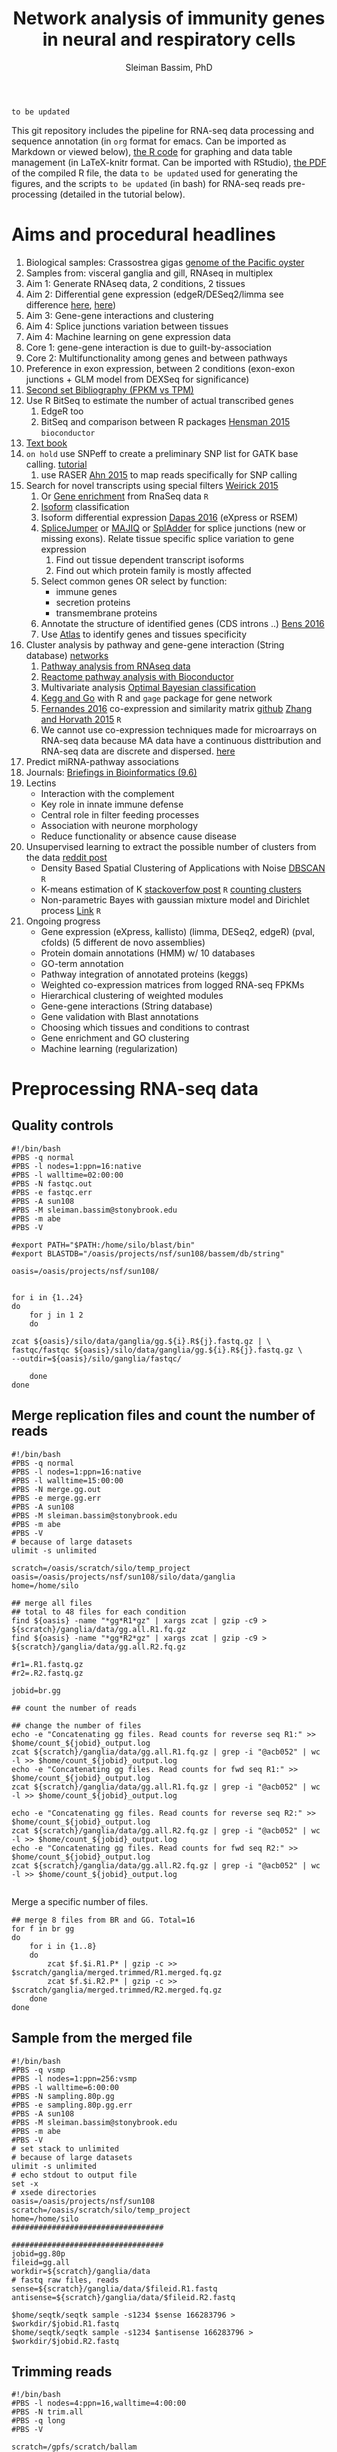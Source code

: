 #+TITLE: Network analysis of immunity genes in neural and respiratory cells
#+AUTHOR: Sleiman Bassim, PhD
#+EMAIL: slei.bass@gmail.com

#+STARTUP: content
#+STARTUP: hidestars
#+OPTIONS: toc:5 H:5 num:3
#+LANGUAGE: english
#+LaTeX_HEADER: \usepackage[ttscale=.875]{libertine}
#+LATEX_HEADER: \usepackage[T1]{fontenc}
#+LaTeX_HEADER: \sectionfont{\normalfont\scshape}
#+LaTeX_HEADER: \subsectionfont{\normalfont\itshape}
#+LATEX_HEADER: \usepackage[innermargin=1.5cm,outermargin=1.25cm,vmargin=3cm]{geometry}
#+LATEX_HEADER: \linespread{1}
#+LATEX_HEADER: \setlength{\itemsep}{-30pt}
#+LATEX_HEADER: \setlength{\parskip}{0pt}
#+LATEX_HEADER: \setlength{\parsep}{-5pt}
#+LATEX_HEADER: \usepackage[hyperref]{xcolor}
#+LATEX_HEADER: \usepackage[colorlinks=true,urlcolor=SteelBlue4,linkcolor=Firebrick4]{hyperref}
#+EXPORT_SELECT_TAGS: export
#+EXPORT_EXCLUDE_TAGS: noexport

=to be updated=

This git repository includes the pipeline for RNA-seq data processing and sequence annotation (in =org= format for emacs. Can be imported as Markdown or viewed below), [[https://github.com/neocruiser/Rstats/blob/master/nodule/nodule.Rnw][the R code]] for graphing and data table management (in LaTeX-knitr format. Can be imported with RStudio), [[https://github.com/neocruiser/Rstats/blob/master/ganglia/ganglia.pdf][the PDF]] of the compiled R file, the data =to be updated= used for generating the figures, and the scripts =to be updated= (in bash) for RNA-seq reads pre-processing (detailed in the tutorial below).

* Aims and procedural headlines
1. Biological samples: Crassostrea gigas [[http://www.nature.com/nature/journal/v490/n7418/full/nature11413.html][genome of the Pacific oyster]]
2. Samples from: visceral ganglia and gill, RNAseq in multiplex
3. Aim 1: Generate RNAseq data, 2 conditions, 2 tissues
4. Aim 2: Differential gene expression (edgeR/DESeq2/limma see difference [[http://www.nature.com/nprot/journal/v8/n9/full/nprot.2013.099.html][here]], [[http://static-content.springer.com/image/art:10.1186/s12859-015-0847-y/MediaObjects/12859_2015_847_Fig4_HTML.gif][here]])
5. Aim 3: Gene-gene interactions and clustering
6. Aim 4: Splice junctions variation between tissues
7. Aim 4: Machine learning on gene expression data 
8. Core 1: gene-gene interaction is due to guilt-by-association
9. Core 2: Multifunctionality among genes and between pathways
10. Preference in exon expression, between 2 conditions (exon-exon junctions + GLM model from DEXSeq for significance)
11. [[id:624baea5-62b1-40b1-813f-8f7350966d50][Second set Bibliography (FPKM vs TPM)]]
12. Use R BitSeq to estimate the number of actual transcribed genes
    1. EdgeR too
    2. BitSeq and comparison between R packages [[http://bioinformatics.oxfordjournals.org/content/early/2015/08/26/bioinformatics.btv483.long][Hensman 2015]] =bioconductor=
13. [[https://books.google.com/books?hl=en&lr=&id=LNScBAAAQBAJ&oi=fnd&pg=PA325&dq=qpx+parasite&ots=lGKB4qA7-h&sig=AK7xD5RGJhE-WzFRj2DY8HXbeJk#v=onepage&q=qpx%2520parasite&f=false][Text book]]
14. =on hold= use SNPeff to create a preliminary SNP list for GATK base calling. [[http://snpeff.sourceforge.net/protocol.html][tutorial]]
    1. use RASER [[http://bioinformatics.oxfordjournals.org/content/early/2015/08/29/bioinformatics.btv505.abstract][Ahn 2015]] to map reads specifically for SNP calling
15. Search for novel transcripts using special filters [[http://www.rna-seqblog.com/current-limitations-of-rna-seq-analysis-for-detection-of-novel-transcripts/][Weirick 2015]]
    1. Or [[http://www.rna-seqblog.com/rna-enrich-gene-set-enrichment-gse-testing-for-rna-seq-data/][Gene enrichment]] from RnaSeq data =R=
    2. [[http://www.rna-seqblog.com/isodot-differential-rna-isoform-expression/Isoform][Isoform]] classification
    3. Isoform differential expression [[http://bib.oxfordjournals.org/content/early/2016/02/26/bib.bbw016.long][Dapas 2016]] (eXpress or RSEM)
    4. [[https://github.com/Reedwarbler/SpliceJumper][SpliceJumper]] or [[http://majiq.biociphers.org/][MAJIQ]] or [[http://raetschlab.org/suppl/spladder][SplAdder]] for splice junctions (new or missing exons). Relate tissue specific splice variation to gene expression
       1. Find out tissue dependent transcript isoforms
       2. Find out which protein family is mostly affected
    5. Select common genes OR select by function:
       - immune genes
       - secretion proteins
       - transmembrane proteins
    6. Annotate the structure of identified genes (CDS introns ..) [[http://www.ncbi.nlm.nih.gov/pmc/articles/PMC4712544/][Bens 2016]]
    7. Use [[http://www.ebi.ac.uk/gxa/about.html][Atlas]] to identify genes and tissues specificity
16. Cluster analysis by pathway and gene-gene interaction (String database) [[http://blog.graphcommons.com/analyzing-network-maps/][networks]]
    1. [[http://www.rna-seqblog.com/pathwayseq-pathway-analysis-for-rna-seq-data/][Pathway analysis from RNAseq data]]
    2. [[http://www.r-bloggers.com/reactomepa-an-rbioconductor-package-for-reactome-pathway-analysis-and-visualization/?utm_source=feedburner&utm_medium=feed&utm_campaign=Feed:+RBloggers+(R+bloggers)][Reactome pathway analysis with Bioconductor]]
    3. Multivariate analysis [[http://www.rna-seqblog.com/detecting-multivariate-gene-interactions-in-rna-seq-data-using-optimal-bayesian-classification/][Optimal Bayesian classification]]
    4. [[http://www.r-bloggers.com/tutorial-rna-seq-differential-expression-pathway-analysis-with-sailfish-deseq2-gage-and-pathview/?utm_source=feedburner&utm_medium=feed&utm_campaign=Feed:+RBloggers+(R+bloggers)][Kegg and Go]] with R and =gage= package for gene network
    5. [[http://mbio.asm.org/content/7/3/e00027-16.abstract][Fernandes 2016]] co-expression and similarity matrix [[https://github.com/iscb-dc-rsg/2016-summer-workshop/blob/master/3B-Hughitt-RNASeq-Coex-Network-Analysis/tutorial/README.md#co-expression-network-construction][github]] [[http://www.degruyter.com/abstract/j/sagmb.2005.4.issue-1/sagmb.2005.4.1.1128/sagmb.2005.4.1.1128.xml][Zhang and Horvath 2015]] =R=
    6. We cannot use co-expression techniques made for microarrays on RNA-seq data because MA data have a continuous disttribution and RNA-seq data are discrete and dispersed. [[https://github.com/iscb-dc-rsg/2016-summer-workshop/blob/master/3B-Hughitt-RNASeq-Coex-Network-Analysis/tutorial/README.md#log2-transformation][here]]
17. Predict miRNA-pathway associations
18. Journals: [[http://bib.oxfordjournals.org/][Briefings in Bioinformatics (9.6)]]
19. Lectins
    - Interaction with the complement
    - Key role in innate immune defense
    - Central role in filter feeding processes
    - Association with neurone morphology
    - Reduce functionality or absence cause disease
20. Unsupervised learning to extract the possible number of clusters from the data [[https://www.reddit.com/r/MachineLearning/comments/4wn1qt/what_unsupervised_learning_algorithms_exist_to/][reddit post]]
    - Density Based Spatial Clustering of Applications with Noise [[https://cran.r-project.org/web/packages/dbscan/index.html][DBSCAN]] =R=
    - K-means estimation of K [[http://stackoverflow.com/questions/15376075/cluster-analysis-in-r-determine-the-optimal-number-of-clusters?answertab=votes#tab-top][stackoverfow post]] =R= [[http://blog.echen.me/2011/03/14/counting-clusters/][counting clusters]]
    - Non-parametric Bayes with gaussian mixture model and Dirichlet process [[http://blog.echen.me/2012/03/20/infinite-mixture-models-with-nonparametric-bayes-and-the-dirichlet-process/][Link]] =R=
21. Ongoing progress
    - Gene expression (eXpress, kallisto) (limma, DESeq2, edgeR) (pval, cfolds) (5 different de novo assemblies)
    - Protein domain annotations (HMM) w/ 10 databases
    - GO-term annotation
    - Pathway integration of annotated proteins (keggs)
    - Weighted co-expression matrices from logged RNA-seq FPKMs
    - Hierarchical clustering of weighted modules
    - Gene-gene interactions (String database)
    - Gene validation with Blast annotations
    - Choosing which tissues and conditions to contrast
    - Gene enrichment and GO clustering
    - Machine learning (regularization)

* Preprocessing RNA-seq data
** Quality controls
#+BEGIN_SRC shell
#!/bin/bash
#PBS -q normal
#PBS -l nodes=1:ppn=16:native
#PBS -l walltime=02:00:00
#PBS -N fastqc.out
#PBS -e fastqc.err
#PBS -A sun108
#PBS -M sleiman.bassim@stonybrook.edu
#PBS -m abe
#PBS -V

#export PATH="$PATH:/home/silo/blast/bin"
#export BLASTDB="/oasis/projects/nsf/sun108/bassem/db/string"

oasis=/oasis/projects/nsf/sun108/


for i in {1..24}
do
    for j in 1 2
    do

zcat ${oasis}/silo/data/ganglia/gg.${i}.R${j}.fastq.gz | \
fastqc/fastqc ${oasis}/silo/data/ganglia/gg.${i}.R${j}.fastq.gz \
--outdir=${oasis}/silo/ganglia/fastqc/

    done
done
#+END_SRC
** Merge replication files and count the number of reads
#+BEGIN_SRC shell
#!/bin/bash
#PBS -q normal
#PBS -l nodes=1:ppn=16:native
#PBS -l walltime=15:00:00
#PBS -N merge.gg.out
#PBS -e merge.gg.err
#PBS -A sun108
#PBS -M sleiman.bassim@stonybrook.edu
#PBS -m abe
#PBS -V
# because of large datasets
ulimit -s unlimited

scratch=/oasis/scratch/silo/temp_project
oasis=/oasis/projects/nsf/sun108/silo/data/ganglia
home=/home/silo

## merge all files
## total to 48 files for each condition
find ${oasis} -name "*gg*R1*gz" | xargs zcat | gzip -c9 > ${scratch}/ganglia/data/gg.all.R1.fq.gz
find ${oasis} -name "*gg*R2*gz" | xargs zcat | gzip -c9 > ${scratch}/ganglia/data/gg.all.R2.fq.gz

#r1=.R1.fastq.gz
#r2=.R2.fastq.gz

jobid=br.gg

## count the number of reads

## change the number of files
echo -e "Concatenating gg files. Read counts for reverse seq R1:" >> $home/count_${jobid}_output.log
zcat ${scratch}/ganglia/data/gg.all.R1.fq.gz | grep -i "@acb052" | wc -l >> $home/count_${jobid}_output.log
echo -e "Concatenating gg files. Read counts for fwd seq R1:" >> $home/count_${jobid}_output.log
zcat ${scratch}/ganglia/data/gg.all.R1.fq.gz | grep -i "@acb052" | wc -l >> $home/count_${jobid}_output.log

echo -e "Concatenating gg files. Read counts for reverse seq R2:" >> $home/count_${jobid}_output.log
zcat ${scratch}/ganglia/data/gg.all.R2.fq.gz | grep -i "@acb052" | wc -l >> $home/count_${jobid}_output.log
echo -e "Concatenating gg files. Read counts for fwd seq R2:" >> $home/count_${jobid}_output.log
zcat ${scratch}/ganglia/data/gg.all.R2.fq.gz | grep -i "@acb052" | wc -l >> $home/count_${jobid}_output.log

#+END_SRC

Merge a specific number of files.
#+BEGIN_SRC shell
## merge 8 files from BR and GG. Total=16
for f in br gg
do
    for i in {1..8}
    do
        zcat $f.$i.R1.P* | gzip -c >> $scratch/ganglia/merged.trimmed/R1.merged.fq.gz
        zcat $f.$i.R2.P* | gzip -c >> $scratch/ganglia/merged.trimmed/R2.merged.fq.gz
    done
done
#+END_SRC

** Sample from the merged file
#+BEGIN_SRC shell
#!/bin/bash
#PBS -q vsmp
#PBS -l nodes=1:ppn=256:vsmp
#PBS -l walltime=6:00:00
#PBS -N sampling.80p.gg
#PBS -e sampling.80p.gg.err
#PBS -A sun108
#PBS -M sleiman.bassim@stonybrook.edu
#PBS -m abe
#PBS -V
# set stack to unlimited
# because of large datasets
ulimit -s unlimited
# echo stdout to output file
set -x
# xsede directories
oasis=/oasis/projects/nsf/sun108
scratch=/oasis/scratch/silo/temp_project
home=/home/silo
##################################

##################################
jobid=gg.80p
fileid=gg.all
workdir=${scratch}/ganglia/data
# fastq raw files, reads
sense=${scratch}/ganglia/data/$fileid.R1.fastq
antisense=${scratch}/ganglia/data/$fileid.R2.fastq

$home/seqtk/seqtk sample -s1234 $sense 166283796 > $workdir/$jobid.R1.fastq
$home/seqtk/seqtk sample -s1234 $antisense 166283796 > $workdir/$jobid.R2.fastq
#+END_SRC
** Trimming reads
#+BEGIN_SRC shell
#!/bin/bash
#PBS -l nodes=4:ppn=16,walltime=4:00:00
#PBS -N trim.all
#PBS -q long
#PBS -V

scratch=/gpfs/scratch/ballam
home=/gpfs/home/ballam
input=${scratch}/raw/ganglia
output=${scratch}/ganglia/trimmed

mkdir -p $output
mkdir -p /gpfs/scratch/ballam/ganglia/trimmed

sample[1]=br
sample[2]=gg

for s in {1..2}
do
    sample=${sample[${s}]}
    for f in {1..24}
    do
	java -jar Trimmomatic-0.33/trimmomatic-0.33.jar PE \
	    -phred33 \
	    ${input}/$sample.$f.R1.fastq.gz \
	    ${input}/$sample.$f.R2.fastq.gz \
	    ${output}/$sample.$f.R1.P.fastq.gz \
	    ${output}/$sample.$f.R1.U.fastq.gz \
	    ${output}/$sample.$f.R2.P.fastq.gz \
	    ${output}/$sample.$f.R2.U.fastq.gz \
	    ILLUMINACLIP:adapters.fa:2:30:10 \
	    LEADING:5 \
	    TRAILING:5 \
	    SLIDINGWINDOW:4:15 \
	    MINLEN:36
	done
    done
#+END_SRC

* Trinity transcriptome assembly
#+BEGIN_SRC shell
#!/bin/bash
#SBATCH --partition=LM
#SBATCH --nodes=1
#SBATCH -t 48:00:00
#SBATCH --job-name="trinSepa"
#SBATCH --output="trinity.%j.%N.out"
#SBATCH --export=ALL
#SBATCH --mail-user=sleiman.bassim@stonybrook.edu

### Would finish in 40 hours for 400 million reads and 65h for 1 billion reads

module load trinity
module load java
module load bowtie
module load samtools

# set stack to unlimited because of large datasets
ulimit -s unlimited
set -x
## direct temp files to scratch
#export TMPDIR=$LOCAL

# xsede directories
scratch=/pylon2/oc4ifip/bassim/
home=/home/bassim
backupdir=${scratch}/ganglia/trinity/trinity_out_dir_${SLURM_JOBID}
workdir=/dev/shm/trinity_out_dir_${SLURM_JOBID}
mkdir -p $workdir $backupdir
cd $workdir

# fastq raw files COMBINED (all R1 and all R2 files separately)
sense=$(find ${scratch}/ganglia/merged.trimmed -name "r*all.R1*q")
antisense=$(find ${scratch}/ganglia/merged.trimmed -name "r*all.R2*q")
#sense=$(find $scratch/ganglia/raw.reads -name "*R1*gz" | paste -s -d,)
#antisense=$(find $scratch/ganglia/raw.reads -name "*R2*gz" | paste -s -d,)

#############
# TRINITY
#############
JMb=3000G
bthreads=32
nthreads=32
heap=350G
gc=6
init=2G

#--normalize_by_read_set
#--normalize_max_read_cov 50
#--quality_trimming_params "LEADING:5 TRAILING:5 SLIDINGWINDOW:4:15 MINLEN:36"

Trinity --seqType fq --SS_lib_type FR --left ${sense} --right ${antisense}  --normalize_max_read_cov 50 --max_memory ${JMb} --CPU $nthreads --bflyCPU $bthreads --bflyHeapSpaceMax $heap --bflyHeapSpaceInit $init --bflyGCThreads $gc --min_contig_length 200 --output $workdir >& ${home}/trinity.${SLURM_JOBID}_output.log

mv $workdir/Trinity.fasta $backupdir
mv $workdir/Trinity.timing $backupdir
cd $workdir
perl -e 'for(<*>){((stat)[9]<(unlink))}'
rm -rf $workdir
#+END_SRC

* Get summary of the transcriptome content
** Detonate
#+BEGIN_SRC shell
#!/bin/bash
#PBS -q normal
#PBS -l nodes=1:ppn=16:native
#PBS -l walltime=10:00:00
#PBS -N detonate
#PBS -e detonate.err
#PBS -A sun108
#PBS -M sleiman.bassim@stonybrook.edu
#PBS -m abe
#PBS -V

# set stack to unlimited
# because of large datasets
ulimit -s unlimited
# echo stdout to output file
set -x
# xsede directories
oasis=/oasis/projects/nsf/sun108
scratch=/oasis/scratch/silo/temp_project
home=/home/silo
##################################
# output directories for trinity #
##################################
jobid=gg60
fileid=60p/gg.60p

########################
# Dont change anything #
########################
workdir=${scratch}/ganglia/detonate/trinity_stat_${jobid}/
mkdir -p ${workdir}
cd ${workdir}

# fastq raw files, reads
sense=${scratch}/ganglia/data/$fileid.R1.fastq
antisense=${scratch}/ganglia/data/$fileid.R2.fastq
target=$scratch/ganglia/omics/$jobid.contigs.fa

module load R
export PATH:"$PATH:/home/silo/detonate-1.10/rsem-eval"
export PATH=$PATH:/home/silo/bowtie2

# average length of transcipts
average=560

# memory used by samtools
JM=48

$home/detonate-1.10/rsem-eval/rsem-eval-calculate-score \
--seed 3471609 \
--samtools-sort-mem $JM \
--bowtie2 \
--strand-specific \
--num-threads 16 \
--time \
--paired-end \
$sense $antisense $target \
gg60 \
$average
#+END_SRC
** Bowtie
#+BEGIN_SRC shell
#!/bin/bash
#PBS -l nodes=3:ppn=16,walltime=24:00:00
#PBS -N bowtie.all.rscf
#PBS -q long
#PBS -V

# set stack to unlimited
# because of large datasets
ulimit -s unlimited
# echo stdout to output file
set -x
# IACS directories
scratch=/gpfs/scratch/ballam
home=/gpfs/home/ballam
##################################
# output directories for trinity #
##################################
jobid=raw.all.rscf
fileid=all/raw.all

########################
# Dont change anything #
########################
workdir=${scratch}/ganglia/bowtie/trinity_stat_${jobid}/
mkdir -p ${workdir}
cd ${workdir}

# fastq raw files, reads
sense=${scratch}/raw/$fileid.R1.fastq
antisense=${scratch}/raw/$fileid.R2.fastq
target=$scratch/ganglia/assembled/$jobid.contigs.fa

# Run bowtie
$home/trinityrnaseq-2.1.1/util/bowtie_PE_separate_then_join.pl --seqType fq --SS_lib_type RF --left $sense --right $antisense --target $target --aligner bowtie -- -p 4 --all --best --strata -m 300 >& $home/bowtie_stats_${jobid}_namesorted.txt

# run trinity integrated stat algorithm
$home/trinityrnaseq-2.1.1/util/SAM_nameSorted_to_uniq_count_stats.pl $workdir/bowtie_out/bowtie_out.nameSorted.bam >& $home/bowtie_stats_${jobid}_namesorted.txt
#+END_SRC
* Gene expression
** Abundance of transcripts from raw reads
This will help remove false transcripts.
Install [[https://pachterlab.github.io/kallisto/download.html][Kallisto]] for fast analysis. (To run it with trinity add Kallisto to PATH) Or [[http://bio.math.berkeley.edu/eXpress/][eXpress]] for alignment base analysis (bowtie required).
#+BEGIN_SRC shell
wget https://github.com/pachterlab/kallisto/releases/download/v0.42.4/kallisto_linux-v0.42.4.tar.gz
#+END_SRC

Run kallisto or Salmon (both without =--aln_method=) and/or eXpress and count the transcript per million reads (TPM). For Bowtie-based alignment with eXpress.
#+BEGIN_SRC shell
#!/bin/bash
#SBATCH --partition=LM
#SBATCH --nodes=1
#SBATCH -t 48:00:00
#SBATCH --job-name="abundance"
#SBATCH --output="abundance.%j.%N.out" 
#SBATCH --export=ALL
#SBATCH --mail-user=sleiman.bassim@stonybrook.edu

## !! ##
# 20h for 26 eXpress datasets
module load trinity
module load java
module load bowtie
module load samtools

# CHANGE___FILE ID___METHOD eXpress kallisto salmon
transcriptome=salmon
method=salmon
lib=RF

## DONT___CHANGE
nthreads=64
pbs=$SLURM_JOBID
scratch=/pylon2/oc4ifip/bassim
home=/home/bassim
target=trinity_out_dir_$transcriptome
project=$scratch/ganglia/trinity/$target/abundance_${method}
reads=$scratch/ganglia/raw.reads
assembly=$scratch/ganglia/trinity/$target/Trinity.fasta
abundance=$home/trinityrnaseq-2.2.0/util/align_and_estimate_abundance.pl

time=$home/time
jobid=$transcriptome.$method.abundance
start=$(date); echo "Job started at: $start" > $time/$jobid.time

## Express uses bowtie, so its slow__ADD: --aln_method bowtie
## Kallisto is fast delivering short summary
#           --SS_lib_type $lib
#	    --aln_method bowtie \
for f in br gg
do
    for i in {1..24}
    do
	mkdir -p $project/$f$i
	perl $abundance --transcripts $assembly \
	    --SS_lib_type $lib --seqType fq \
	    --left $reads/$f/$f.${i}.R1.fastq.gz \
	    --right $reads/$f/$f.${i}.R2.fastq.gz \
	    --est_method $method \
	    --trinity_mode \
	    --thread_count $nthreads \
	    --output_dir $project/$f$i \
	    --output_prefix $f$i.$method \
	    --prep_reference
    done
done
end=$(date); echo "Job ended at: $end" >> $time/$jobid.time
#+END_SRC

Get the amount of transcripts from 0 TPM to 3000 TPM
#+BEGIN_SRC shell
for f in {0..3200..200}; do cat $output.tsv | awk -vf="$f" '{if($5>=f) print $0}' | wc -l; done
#+END_SRC

** Quantify assembled transcripts (R dependent)
Get differentially expressed genes. Compare shared transcripts and TPM between samples. If the script below is ran on a server an R module must be loaded first and =DESeq2= =limma= and =edgeR= installed.  Merge all gene expression profiles into one matrix. Get differentially expressed genes from the matrix. Install R packages from =Bioconductor=. Packages needed =edgeR, limma, DESeq2, ctc, Biobase, ROTS, and qvalue. Reproducibility-optimized test statistic for ranking genes (ROTS) is installed as following.
#+BEGIN_SRC shell
wget http://www.utu.fi/en/units/sci/units/math/Research/biomathematics/projects/Documents/ROTS_1.1.1.tar.tar 
R CMD INSTALL ROTS_1.1.1.tar.tar
#+END_SRC

This will run 6 different matrices for gene differential expression at 6 different p-value thresholds, 2 fold changes, for any alignment methods (eXpress, kallisto, salmon) and for R packages (edgeR, DESeq2, limma).
#+BEGIN_SRC shell
#!/bin/bash
#SBATCH --partition=LM
#SBATCH --nodes=1
#SBATCH -t 48:00:00
#SBATCH --job-name="degSalmon"
#SBATCH --output="deg.%j.%N.out"
#SBATCH --export=ALL
#SBATCH --mail-user=sleiman.bassim@stonybrook.edu

module load R

## CHANGE__PROJECT__ID
transcriptome=salmon

## DONT__CHANGE
version=trinityrnaseq-2.2.0
scratch=/pylon2/oc4ifip/bassim
home=/home/bassim
pbs=$SLURM_JOBID
target=trinity_out_dir_$transcriptome
project=$(find $scratch/ganglia/trinity/$target -name "abundance_*")
## Analyses
analyze=$home/$version/Analysis/DifferentialExpression/run_DE_analysis.pl
differential=$home/$version/Analysis/DifferentialExpression/analyze_diff_expr.pl
join=$home/$version/util/abundance_estimates_to_matrix.pl
TPM=$home/$version/util/misc/count_matrix_features_given_MIN_TPM_threshold.pl
FPKM=$home/$version/util/misc/count_features_given_MIN_FPKM_threshold.pl
prefix=trans_counts

# Get the alignment type and check if an abundance test is already done
if [ ! -z "$project" ]; then
    e=$(grep -oci "express" <(echo $project))
    k=$(grep -oci "kallisto" <(echo $project))
    s=$(grep -oci "salmon" <(echo $project))
    if [ "$e" == 1 ]; then
        method=eXpress
        files=$(find $project -name "results.xprs" | paste -s -d' ')
    elif [ "$k" == 1 ]; then
        method=kallisto
        files=$(find $project -name "abundance.tsv" | paste -s -d' ')
    elif [ "$s" == 1 ]; then
        method=salmon
        files=$(find $project -name "quant.sf" | paste -s -d' ')
    fi
else
    echo "An abundance test (abundance.sh) must be executed before running deg2.sh"
    scancel $pbs
fi

# Join gene counts between samples
cd $project
if [ ! -f $prefix.TPM.not_cross_norm.counts_by_min_TPM_$method ]; then
    perl $join --est_method $method --out_prefix $prefix --name_sample_by_basedir $files
    # merge matrices accross samples to get shared TPM scores
    perl $TPM $prefix.TPM.not_cross_norm > $prefix.TPM.not_cross_norm.counts_by_min_TPM_$method
    # merge matrices accross samples to get shared FPKM scores
    #perl $FPKM $prefix.TPM.not_cross_norm > $prefix.TPM.not_cross_norm.counts_by_min_FPKM_$method 
    else
    echo "Matrices have been already compiled"
fi

## Choose__matrices [i]
jobid[1]=tissue
jobid[2]=tissue-diet
jobid[3]=tissue-br
jobid[4]=tissue-gg
jobid[5]=tissue-br-females
jobid[6]=tissue-gg-females
jobid[7]=tissue-br-bucephalus

## Get differentially expressed genes
dir=$scratch/ganglia/trinity/$target/deg.$method.$pbs
mkdir -p $dir
for align in $method
do
    for Rpack in DESeq2 edgeR voom
    do
	for i in {1..7}
	do
	    for pval in {1..6}
	    do
		for cfold in {1..2}
		do
#	    project=$scratch/ganglia/trinity/$target/abundance_${method}
	    jobid=${jobid[${i}]}
	    matrix=$scratch/ganglia/trinity/matrix/$jobid.txt
	    contrast=$scratch/ganglia/trinity/matrix/contrast.$jobid

	    cd $project
	    $analyze --matrix $project/trans_counts.counts.matrix --method $Rpack --samples_file $matrix --output $dir/$Rpack.$align.$jobid.p$pval.c$cfold.$pbs --contrasts $contrast

	    cd $dir/$Rpack.$align.$jobid.p$pval.c$cfold.$pbs
	    $differential --matrix $project/trans_counts.TMM.EXPR.matrix -P 1e-$pval -C $cfold --samples $matrix
	        done
	    done
	done
    done
done

#--ROTS_B 250 --ROTS_K 1000


# Create a table for the number of differentially expressed genes
if [ -d "$dir" ]; then
cd $dir

for m in $method
do
    for i in DESeq2 edgeR voom
    do
        for t in tissue tissue-diet tissue-br tissue-gg tissue-br-females tissue-gg-females tissue-br-bucephalus
        do
            for p in {1..6}
            do
                for c in {1..2}
                do
                    for f in $i*$m*$t.p$p.c$c*
                    do
temp=summary.txt
final=summary.$method.$pbs.txt
summary=$scratch/ganglia/$target/$final
rm $final

# Get the number of genes per abundance test
cat ${f}/diffExpr*matrix.log2.dat | cut -f 1 >> raw.$m.$t.$p.$c
# count number of all and unique differentially expressed genes
all=$(grep "^TRINITY" raw.$m.$t.$p.$c | wc -l)
uniq=$(grep "^TRINITY" raw.$m.$t.$p.$c | sort - | uniq | wc -l)
paste <(printf "%s\n" "$f") <(printf "%s\n" "$all") <(printf "%s\n" "$uniq") >> $temp
# column names; trandform to tabulated format
cat $temp | sed -e 's/\./\t/g' -e '/\*/d' >> $summary
rm raw.$m.$t.$p.$c $temp
                    done
                done
            done
        done
    done
done

else 
    echo "A differential expression gene test must be executed first"
    scancel $pbs
fi
#+END_SRC

Approximate the number of transcripts.
#+BEGIN_SRC R
data = read.table("genes_matrix.TPM.not_cross_norm.counts_by_min_TPM", header=T)
plot(data, xlim=c(-100,0), ylim=c(0,100000), t='b')
filt_data = data[data[,1] > -100 & data[,1] < -10,] 
fit = lm(filt_data[,2] ~ filt_data[,1])
print(fit)
abline(fit, col='green', lwd=3)
#+END_SRC

** Get all differentially expressed gene IDs from R output 
#+CAPTION The different tests done for gene expression
| Alignment | Condition      | e-value | Fold change |
|-----------+----------------+---------+-------------|
| Kallisto  | tissue         |   10e-1 |         2^2 |
| eXpress   | tissue x diet  |   10e-2 |         2^1 |
|           | tissue gills   |   10e-3 |             |
|           | tissue ganglia |   10e-4 |             |
|           |                |   10e-5 |             |
|           |                |   10e-6 |             |

Get all gene IDs and output them without processing into file.
#+BEGIN_SRC shell
for f in *raw*; do cat ${f}/diffExpr*matrix.log2.dat >> $file | cut -f 1;done 
#+END_SRC


* Gene annotation
** Databases
Detailed and summarized [[https://github.com/neocruiser/Rstats/tree/master/nodule#gene-gene-interaction][here]]
*** Getting annotation hits from interpro scan
Alignment hits are in a =tsv= output. Described [[https://code.google.com/p/interproscan/wiki/OutputFormats][here]].
1. Protein Accession (e.g. P51587)
2. Sequence MD5 digest (e.g. 14086411a2cdf1c4cba63020e1622579)
3. Sequence Length (e.g. 3418)
4. Analysis (e.g. Pfam / PRINTS / Gene3D)
5. Signature Accession (e.g. PF09103 / G3DSA:2.40.50.140)
6. Signature Description (e.g. BRCA2 repeat profile)
7. Start location
8. Stop location
9. Score - is the e-value of the match reported by member database method (e.g. 3.1E-52)
10. Status - is the status of the match (T: true)
11. Date - is the date of the run
12. (InterPro annotations - accession (e.g. IPR002093) - optional column; only displayed if -iprscan option is switched on)
13. (InterPro annotations - description (e.g. BRCA2 repeat) - optional column; only displayed if -iprscan option is switched on)
14. (GO annotations (e.g. GO:0005515) - optional column; only displayed if --goterms option is switched on)
15. (Pathways annotations (e.g. REACT_71) - optional column; only displayed if --pathways option is switched on)


Check if all hits are annotated.
#+BEGIN_SRC shell
cat A.interpro.all.tsv | sed 's/ /./g' | awk '{ if ($10 == "F") print $0 }' | wc -l
#+END_SRC

Get the name of the databases that contain hits. And the total number of unfiltered hits.
#+BEGIN_SRC shell
cat A.interpro.all.tsv | sed 's/ /./g' | awk '{ print $4 }' | sort - | uniq -c | sort -n
## output
     14 ProDom
     20 PIRSF
     37 TIGRFAM
    159 SMART
    314 Coils
    391 PRINTS
    783 Pfam
    788 SUPERFAMILY
    874 Gene3D
   1190 PANTHER
#+END_SRC

Get the number of hits per database at different e-values. Although the number of hits is filtered by evalue, it is not filtered by unique sequence entries. For example, a single contig translated in 6 different frames might be matched to 2 different domains because of 2 separate frames shifts.
#+BEGIN_SRC shell
## some databases dont include description of the accession number
## accession numbers are registered under columns $8 or $9
## so we must filter the $9 and $8 by evalue.
## $4 is correct for all
cat A.interpro.all.tsv | sed 's/ /./g' | awk '{ if ($9<=.0000000001) print $4}' | sort - | uniq -c | sort -n
## and
cat A.interpro.all.tsv | sed 's/ /./g' | awk '{ if ($8 <= .0000000001) print $4}' | sort - | uniq -c | sort -n

#+END_SRC

In interpro output 5 databases have the full number of columns (shown above) and 5 others dont. filtering should be separated if the options depend on the columns that come after the 4th.
Create a list for each set of database.
#+BEGIN_SRC shell
cat A.interpro.all.tsv | sed 's/ /./g' | awk '{ if ($8 <= .0000000001) print $4}' | sort - | uniq > db.without.acc.txt 

# AND
cat A.interpro.all.tsv | sed 's/ /./g' | awk '{ if ($9 <= .0000000001) print $4}' | sort - | uniq > db.with.acc.txt
#+END_SRC

Use these lists to filter separately the contigs by evalue and the sequence length of alignment. =hint= the calculated =x= returns an absolute value of the equation =end position - start - position=. Negative numbers might occur if the alignment is on the opposite strand.
#+BEGIN_SRC shell
cat A.interpro.all.tsv | sed 's/ /./g' | grep -Fwf ./db.without.acc.txt - | awk '{if($8 <= 0.00000000000000001) print $0}' | awk '{x=$6-$7?$7-$6:$6-$7; if(x>=10) print $4 }' | sort - | uniq -c | sort -n

#AND 
cat A.interpro.all.tsv | sed 's/ /./g' | grep -Fwf ./db.with.acc.txt - | awk '{if($9 <= 0.00000000000000000001) print $0}' | awk '{x=$7-$8?$8-$7:$7-$8; if(x>=20) print $4 }' | sort - | uniq -c | sort -n
#+END_SRC
** Contig annotation with HMMER
#+BEGIN_SRC shell
#!/bin/bash
#PBS -l nodes=80:ppn=16,walltime=8:00:00
#PBS -N hmm.BR.large
#PBS -q large
#PBS -V

scratch=/gpfs/scratch/ballam
home=/gpfs/home/ballam

hmmscan=/gpfs/home/ballam/hmmer-3.1b2-linux-intel-x86_64/binaries/hmmscan

## File names _CHANGE_
file=br100
input=$scratch/ganglia/peptides/$file.peptides.rscf.fa
output=$scratch/ganglia/pfam/$file.pfam.rscf.txt
db=$scratch/db/pfam/Pfam-A.hmm

## START HMMER _DONT CHANGE_
time=$home/time
jobid=hmmGG
start=$(date); echo "Job started at: $start" > $time/$file.$jobid.time

#### !!!!! ####
# its better to cut the original big file into smaller ones

$hmmscan --domtblout $output $db $input

end=$(date); echo "Job ended at: $end" >> $time/$file.$jobid.time
#+END_SRC

** Contig annotation with BLAST+
Download NR, NT, and SwissProt databases from NCBI. Either the fasta-one-file database from the NCBI [[ftp://ftp.ncbi.nlm.nih.gov/][ftp]] or use the perl module below to download an already indexed database. The fasta-one-file needs to be loaded in =makeblastdb= to index it.

=note= Download gene accession numbers ([[ftp://ftp.ncbi.nlm.nih.gov/gene/DATA/][here]]) in case =taxdb= didnt work.

Update databases, extract data and index.
#+BEGIN_SRC shell
perl $BLAST/bin/update_blsatdb.pl nt
for f in *.tar; do tar xzvf $f; done
makeblastdb -in nt.fasta -out nt -dbtype nucl -parse_seqids -max_file_sz 2GB
#+END_SRC

Set the database path.
#+BEGIN_SRC shell
export BLASTDB="/media/sf_data/db/nr"
#+END_SRC

Or write path in login profile.
#+BEGIN_SRC shell
cat >> ~/.profile
BLASTDB=/media/sf_data/db:$BLASTDB; export BLASTDB
BLASTDB=/media/sf_data/db/nr:$BLASTDB; export BLASTDB
#+END_SRC

*** Transcriptome quality assessment with blast and Swissprot
#+BEGIN_SRC shell
#!/bin/bash
#PBS -l nodes=2:ppn=16,walltime=24:00:00
#PBS -N NRblast.A
#PBS -q long
#PBS -V

# Files _CHANGE_
file=A.noClam.e5.True2Ref
exe=fa
extra=nodule/assembled/final
db=nr
ev=1e-20
maxT=1

scratch=/gpfs/scratch/$user
home=/gpfs/home/$user
project=$home/ganglia/blast
tophit=$home/trinityrnaseq-2.1.1/util/analyze_blastPlus_topHit_coverage.pl
mkdir -p $project
###############
# DONT CHANGE #
###############
# blast libraries
export PATH="$PATH:/gpfs/home/$user/ncbi-blast-2.2.31+/bin"
export BLASTDB="/gpfs/scratch/$user/db/swissprot"
# supercomputing power
nthreads=48
# blast output format index
n=6

blastx \
-db $db \
-query $scratch/$extra/$file.$exe \
-out $project/$file.$db.$ev.outfmt$n \
-evalue $ev \
-num_threads $nthreads \
-max_target_seqs $maxT \
-outfmt $n

perl $tophit \
$project/$file.$db.$ev.outfmt$n \
$scratch/$extra/$file.$exe \
$scratch/db/$db/$db \
>& $project/$file.$db.$ev.tophit
#+END_SRC
*** Splitting a FASTA file into multiple smaller files
Use a fasta file first to count the number of sequences. Its best if the files are cut in increment of 1 (easier to automate).
#+BEGIN_SRC shell
echo "$(grep "^>" $file.fa | wc -l) / 8" | bc
time awk -vf="filenames" -vn="100000" 'BEGIN {n_seq=0;} /^>/ {if(n_seq%n==0){file=sprintf(f"%d.fa",n_seq);} print >> file; n_seq++; next;} { print >> file; }' < $file.fa
#+END_SRC
*** Blast any database (NR, NT, Swissprot, String)
#+BEGIN_SRC shell
#!/bin/bash
#PBS -l nodes=2:ppn=16,walltime=42:00:00
#PBS -N strBblx.DEtistp4
#PBS -j oe
#PBS -q long
#PBS -M sleiman.bassim@stonybrook.edu
#PBS -m abe
#PBS -V

# DONT CHANGE #
###############
scratch=/gpfs/scratch/ballam
home=/gpfs/home/ballam
project=$scratch/ganglia/blast
mkdir -p $project
pbs=$(echo $PBS_JOBID | cut -f 1 -d '.')
# supercomputing power
nthreads=$(expr 2 \* 16)

# Files _CHANGE_
db=string
blast=blastx
maxSeq=1
#file=raw.all.nt  ##< Used for when splitting big contig file for parallel queues
#exe=900000.fa
#query=$scratch/ganglia/$file.split.fasta/${file}.$exe

p=4
c=2
file=DESeq2.raw.all.eXpress.tissue.p$p.c$c
log=$scratch/ganglia/deg.raw.all/$file/diffExpr.P1e-${p}_C${c}.matrix.log2.dat
assembled=$scratch/ganglia/assembled/raw.all.rscf.contigs.fa
# get gene ids and gene fasta sequences
tmp=$project/tmp_$blast.$pbs
mkdir $tmp
cat $assembled | sed 's/.len*$//g' | perl -ne 'if(/^>(\S+)/){$c=$i{$1}}$c?print:chomp;$i{$_}=1 if @ARGV' <(cat $log | cut -f1 | grep "^TRINITY" | sort - | uniq) - > $tmp/$file.contigs.$pbs.fa

query=$tmp/$file.contigs.$pbs.fa
output=$project/$file.$db.$blast.$pbs.txt    

# blast libraries
export PATH="$PATH:/gpfs/home/ballam/ncbi-blast-2.2.31+/bin"
export BLASTDB="/gpfs/scratch/ballam/db/$db"

## Full blast
time=$home/time
jobid=$file.$db
start=$(date); echo "Job started at: $start" > $time/$jobid.time

cd $scratch/db/$db

$blast -query $query -db $db -outfmt " 7 qseqid qlen sseqid slen qstart qend sstart send evalue bitscore length pident nident mismatch gaps " -max_target_seqs $maxSeq -num_threads $nthreads -out $output

rm -r $tmp
end=$(date); echo "Job ended at: $end" >> $time/$jobid.time
#+END_SRC
*** Get gene annotations from NCBI accession IDs
Access NCBI database at =ftp://ftp.ncbi.nlm.nih.gov/gene/DATA/=
Get NCBI annotation with GI ids. =gene2accession= is a daily updated file from NCBI.
#+BEGIN_SRC shell
cat <(grep "^TRINITY" $annotated_trx_by_blast) | grep -Ff <(cat $log_data | awk 'NR>1{print $1}' | sort - | uniq) - | cut -f3 | cut -f2 -d "|" | sort - | uniq | grep -Fwf - gene2accession > $output
#+END_SRC

*** Sequence homology analysis
How many assembled contigs have been aligned to a SWISSPROT entry (NCBI) with a minimum of 10e-10 evalue, 80% sequence similarity, and 1 mismatch. Repeat for NT and NR. Only done on Blast output not hummer.
#+BEGIN_SRC shell
cat A.swissprot.txt | grep "^GG" | awk '{if ($9 <= 0.0000000001) print $0}' | awk '{if ($12 >= 80) print $0}' | awk '{if ($14 <= 1) print $0}' | cut -f 1 | sed 's/|.*$//g' | sort - | uniq | wc -l
#+END_SRC

How many differentially expressed genes are annotated (after whole transcriptome annotation with NT database)
#+BEGIN_SRC shell
cat <(grep "^TRINITY" $annotated_transcriptome | grep -Ff <(cat $log2_data | awk 'NR>1{print $1}' | sort - | uniq) - | wc -l
#+END_SRC

Get the differentially expressed gene description of Pfam domains
#+BEGIN_SRC shell
cat $pfam_annotated | grep -Ff <(cat $log2_data | awk 'NR>1{print $1}') - | awk '{gene=""; for(i=23;i<=NF;i++){gene=gene" "$i}; print $1"\t",gene}' | sort - | uniq | wc -l
#+END_SRC
** Contig annotation with InterPro
Databases used =ProDom PANTHER TIGRFAM SUPERFAMILY PRINTS Gene3D PIRSF Pfam Coils SMART=

#+BEGIN_SRC shell
#!/bin/bash
#PBS -l nodes=2:ppn=16,walltime=42:10:00
#PBS -N ips.DEStisDietp5c2
#PBS -j oe
#PBS -q long
#PBS -M sleiman.bassim@stonybrook.edu
#PBS -m abe
#PBS -V

# DONT CHANGE #
scratch=/gpfs/scratch/ballam
home=/gpfs/home/ballam
ips=$scratch/db/ips/interproscan-5.16-55.0
pbs=$(echo $PBS_JOBID | cut -f 1 -d '.')

project=${scratch}/ganglia/interpro
tmp=$project/temp_$pbs
mkdir -p $tmp


# Files _CHANGE_
p=5
c=2
file=DESeq2.raw.all.eXpress.tissue.diet.p$p.c$c
log=$scratch/ganglia/deg.raw.all/$file/diffExpr.P1e-${p}_C${c}.matrix.log2.dat
assembled=$scratch/ganglia/assembled/raw.all.rscf.contigs.fa
contigs=$tmp/$file.contigs.fa
peptides=$tmp/$file.peptides.fa

# Get gene ids (only differentially expressed)
# Get gene sequences
cat $assembled | sed 's/.len.*$//g' | perl -ne 'if(/^>(\S+)/){$c=$i{$1}}$c?print:chomp;$i{$_}=1 if @ARGV' <(cat $log | cut -f1 | grep "^TRINITY" | sort - | uniq) - > $contigs
# Translate
transeq $contigs $peptides -frame=6 --clean=yes
# Run interpro Scans
$ips/interproscan.sh -t p \
-i $peptides \
-iprlookup -goterms --pathways \
-f TSV, SVG, GFF3, XML, HTML \
--tempdir $tmp -d $project
#+END_SRC
** Gene-gene interaction
*** STRING networks
The pipeline goes like this:
1. Align contigs to STRING (protein sequences file)
2. Get contigs and string IDs from =blastx= output
3. Get string networks (protein links file)
4. Get string actions (protein actions file)
5. Get species ID (second column of protein sequences file)
6. Get COG IDs (COG mappings file)
7. Get protein name (COG mapping file)
8. Get COG links to other orthologous groups (COG links file)

Get full networks from =protein.links.full.v10= String file (private) with differentially expressed genes and annotated with =blastsx= at =e-val 10^-5=.
#+BEGIN_SRC shell
time cat protein.links.full.v10.txt | grep -Ff <(cat $blastx_output | grep "^TRINITY" | awk '{if($9<=0.00001)print$0}' | cut -f3 | sort - | uniq) - | wc -l
#+END_SRC

From the same blast output get the =COG= network (Clusters of Orthologous proteins) from =COG.links.detailed.v10= String file.
#+BEGIN_SRC shell
time cat COG.links.detailed.v10.txt | grep -Ff <(cat $blastx_output | awk '{print$4}' | sort - | uniq) - | wc -l
#+END_SRC

* XSEDE
** SDSC Gordon
Login and connect through secure network.
#+BEGIN_SRC shell
ssh -l silo gordon.sdsc.xsede.org
#+END_SRC

Shared directory with bassem. Huge space.
#+BEGIN_SRC shell
cd /oasis/project/nsf/sun108
#+END_SRC

Transfer files
#+BEGIN_SRC shell
scp file1 silo@gordon.sdsc.xsede.org:~/
scp -r folder ...
scp -C file # compress for fast transfer
#+END_SRC

Download files. (no need to create the destination folder)
#+BEGIN_SRC shell
rsync -auv bassem@gordon.sdsc.xsede.org:~/folder/ ./destination
#+END_SRC

Show remaining allocations and accounts. On SDSC 1 compute node for 1 hour = 16 SU (service unit) = 60 Gb ram = 16 cores. [[https://portal.xsede.org/sdsc-gordon#modules][Visit here]] for more modules and compiling instructions.
#+BEGIN_SRC shell
xdusage
show_accounts
#+END_SRC

Load modules. Packages that are installed.
#+BEGIN_SRC shell
module avail
module load R
module unload R
#+END_SRC

Create TORQUE batch file. 
#+BEGIN_SRC shell
#!/bin/bash
#PBS -q normal
#PBS -l nodes=1:ppn=16:native
#PBS -l walltime=1:00:00
#PBS -N makeblastdb
#PBS -o silo.out
#PBS -e silo.err
#PBS -A sun108
#PBS -M sleiman.bassim@stonybrook.edu
#PBS -m abe
#PBS -V

export PATH="$PATH:/home/bassem/blast/bin"
oasis=/oasis/projects/nsf/sun108
makeblastdb -in ${oasis}/bassem/db/nt/nt.fasta -out ${oasis}/bassem/db/nt/nt -dbtype nucl -parse_seqids
#+END_SRC

Monitor jobs. =qdel= to delete a running job with the job ID number.
#+BEGIN_SRC shell
qstat -a -u silo
qstat -f <job id>
#+END_SRC

Status of a job.
#+BEGIN_SRC shell
R = running
Q = queued
H = held
C = completed after having run
E = exiting after having run
#+END_SRC

Alter job properties. =important= One can reduce time remaining but not increase it.
#+BEGIN_SRC shell
qstat -a <job id>
qalter -l walltime=9:00 <job id>
qstat -a silo
#+END_SRC

Obtaining queue properties of a job.
#+BEGIN_SRC shell
qstat -q
#+END_SRC
** Analysis
Data are stored in :
#+BEGIN_SRC shell
cd /oasis/projects/nsf/sun108/silo
#+END_SRC

Blastx on =NR= database (updated on July 2015). =important= When changing from nucleotide to peptide blast search the BLASTDB must be change too. The alternative is to merge all database files into one directory.
#+BEGIN_SRC shell
#!/bin/bash
#PBS -q normal
#PBS -l nodes=10:ppn=16:native
#PBS -l walltime=48:00:00
#PBS -N blastx.A
#PBS -o blastxA.out
#PBS -e blastxA.err
#PBS -A sun108
#PBS -M sleiman.bassim@stonybrook.edu
#PBS -m abe
#PBS -V

export PATH="$PATH:/home/silo/blast/bin"
export BLASTDB="/oasis/projects/nsf/sun108/bassem/db/nr"
oasis=/oasis/projects/nsf/sun108

blastx -query ${oasis}/silo/nodule/assembled/A.assembl.QPXgv15.fasta \
-db nr \
-outfmt " 7 qseqid qlen sseqid slen qstart qend sstart send evalue bitscore length pident nident mismatch gaps staxids sscinames " \
-max_target_seqs 10 \
-out A.blastx.txt
#+END_SRC

* Bibliography
** First set
1. New tool in machine learning that finds splice junctions related to autism [[http://www.sciencemag.org/content/early/2014/12/17/science.1254806.short][Xiong 2014]] =science=
2. Difference in genome annotation (RefSeq, UCSC, Ensembl) is responsible for differences in read mapping to genes and transcription quantification [[http://www.biomedcentral.com/1471-2164/16/97][Zhao 2015]] =gene model=
3. Non-parametric approach to detect DETs from rnaseq data [[http://bioinformatics.oxfordjournals.org/content/early/2015/02/24/bioinformatics.btv119.abstract][Shi 2015]] =r friendly=
4. Co-expression analysis require high number of samples [[http://bioinformatics.oxfordjournals.org/content/early/2015/02/24/bioinformatics.btv118.full.pdf%2Bhtml][Ballouz 2015]] =metanalysis networks=
5. Co-expression and network construction from rnaseq data [[http://bioinformatics.oxfordjournals.org/content/28/12/1592.short][Iancu 2012]]
6. Multifunctionality is better than association for network inference [[http://journals.plos.org/plosone/article?id%3D10.1371/journal.pone.0017258][Gillis 2011]] =Pavlidis amd machine learning + pleiotropy=
7. SimSeq non parametric simulation engine for real rnaseq data [[http://bioinformatics.oxfordjournals.org/content/early/2015/02/26/bioinformatics.btv124.abstract][Benidt 2015]]
8. Overlapping genes and analysis of rnaseq data [[http://www.biomedcentral.com/1471-2105/16/S1/S3][Sun 2015]]
9. Phylogenetic analysis of the marine microbial transcriptome [[http://journals.plos.org/plosbiology/article?id%3D10.1371/journal.pbio.1001889][Keeling 2014]] =metagenomics=
10. Detect rna editing events fron rnaseq data [[http://onlinelibrary.wiley.com/doi/10.1002/0471250953.bi1212s49/abstract][Picardi 2015]] =python=
11. Orthologs from related species w/ rnaseq data [[http://www.biomedcentral.com/1471-2164/15/343?utm_source%3Ddlvr.it&utm_medium%3Dtumblr][Zhu 2014]] =vertebrates=
12. Orthologs from rnaseq expression data clustering analysis [[http://www.biomedcentral.com/content/pdf/gb-2014-15-8-r100.pdf][Yan 2014]] =networks=
13. Analysis of rnaseq expression data in Nature Protocols w/ R [[http://www.nature.com/nprot/journal/v8/n9/abs/nprot.2013.099.html][Anders 2013]] and [[http://link.springer.com/protocol/10.1007/978-1-4939-2444-8_24][Loraine 2015]] [[http://www.nature.com/nprot/journal/v7/n3/full/nprot.2012.016.html#ref12][Trapnell 2012]]=protocol=
14. edgeR paper [[http://bioinformatics.oxfordjournals.org/content/26/1/139.short][Robinson 2009]] =R=
15. Comparative paper of rnaseq packages [[http://www.nature.com/nmeth/journal/v8/n6/abs/nmeth.1613.html][Garber 2011]] =tools=
16. Machine learning for predicting gene expression from epigenetic data [[http://lungcancernewstoday.com/2015/03/23/new-prediction-model-for-gene-expression-in-lung-cancer-based-on-epigenetics/][Li 2015]]
17. Look for dsRNAs from rnaseq data after genome alignment [[http://rnajournal.cshlp.org/content/early/2015/03/24/rna.048801.114.full.pdf%2Bhtml][Whipple 2015]]
18. Gene expression of virulence, metabolism, and growth of QPX are temperature dependent [[http://journals.plos.org/plosone/article?id%3D10.1371/journal.pone.0074196][Vedrenne 2013]] =bad paper=
19. Retrotransposons as effectors and transmittors of immune cancer cells in clam [[http://www.sciencemag.org/content/348/6231/170.full][Metzger 2015]]
20. 

** Second set
1. How to characterize SNPs affected by the reference bias? Align reads to personalized genomes [[http://journals.plos.org/plosone/article?id%3D10.1371/journal.pone.0126911][Wood 2015]] =also ref. 26 and 28 inside=
2. Genome and transcriptome sequencing of single cell [[http://www.nature.com/nmeth/journal/v12/n6/full/nmeth.3370.html][Macaulay 2015]]
3. the next 20 years in genome research [[http://biorxiv.org/content/early/2015/06/02/020289.large.jpg?rss%3D1][Schatz 2015]]
4. Basic strategy on annotating a genome [[http://www.nature.com/nrg/journal/v13/n5/full/nrg3174.html#B22][Yandall 2012]] =review=
5. Terraformation of mars: importance of genome annotation and visualization [[http://motherboard.vice.com/read/darpa-we-are-engineering-the-organisms-that-will-terraform-mars][Jacksons lab]] =DARPA are engineering organisms=
6. Reference transcriptome and database used for gene annotation both influence variant caling [[http://www.biomedcentral.com/1471-2164/16/S8/S2][Franckish 2015]]
7. Cross sample contamination, viral, and pathogenic database contamination are real threat to sequencing data analysis [[http://jvi.asm.org/content/early/2015/06/11/JVI.00822-15.abstract][Kazemian 2015]]
8. 5-formylCytosine a DNA modified sugar that regulates genes [[http://www.nature.com/nchembio/journal/vaop/ncurrent/full/nchembio.1848.html][Backman 2015]]
9. Classification of reads between parasite and host [[http://www.plantmethods.com/content/11/1/34][Ikeue 2015]] =plant=
10. Finding parasitic genes [[http://www.plantphysiol.org/content/166/3/1186.long][Ranjan 2014]] =plant=
11. 2 SNPs linked to depression [[http://www.nature.com/nature/journal/vaop/ncurrent/full/nature14659.html#affil-auth][Converge consortium 2015]] =Nature=
12. Comparison of interface-built pipelines for rna-seq data [[http://bib.oxfordjournals.org/content/early/2015/06/23/bib.bbv036.short][Poplawski 2015]] =review=
13. Gene expression quantification by LFC [[http://nar.oxfordjournals.org/content/early/2015/07/08/nar.gkv696.short][Erhard 2015]] =estimate fold change=
14. Transcript quantification, new fast pipeline [[http://www.biorxiv.org/content/early/2015/06/27/021592.abstract][Patro 2015]] =gene expression=
15. The need to sequence C. virginica genome [[http://www.sciencedirect.com/science/article/pii/S1050464815002211][Gomez 2015]] =review=
16. Crosstalk between snail and parasite [[http://www.sciencedirect.com/science/article/pii/S1050464815000509][Coustau 2015]] =review=
17. How to recognize host-pathogen mechanisms [[http://ac.els-cdn.com/S0166685109000267/1-s2.0-S0166685109000267-main.pdf?_tid%3D58e521fa-2ef4-11e5-9802-00000aacb35d&acdnat%3D1437406450_c52e14fbc087a1152765fa0696a28730][Bayne 2009]] =review=
18. FPKM (fragments per 1kb per million reads) vs TPM (transcripts per million) [[https://liorpachter.wordpress.com/2014/04/30/estimating-number-of-(transcripts-from-rna-seq-measurements-and-why-i-believe-in-paywall/][here]] and [[http://www.biomedcentral.com/1471-2105/12/323/][Li 2011]] =transcript quantification= (FPKM = depth of coverage + sum length of contigs, TPM = sum length of contigs + depth of coverage).
19. Identified molecular involvement host-pathogen [[http://www.sciencedirect.com/science/article/pii/S1050464815002429][He 2015]] =virus-oyster=
20. Normalization of rna-seq samples [[http://www.hindawi.com/journals/bmri/2015/621690/][Walczak 2015]] =review=
** Generalities
Lectins
1. Interaction with the complement
2. Key role in innate immune defense
3. Central role in filter feeding processes
4. Association with neurone morphology
5. Reduce functionality or absence cause diesease

Transposons
miRNAs
Virus

